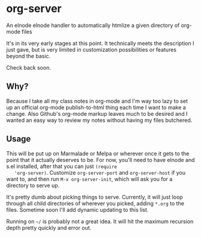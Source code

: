 * org-server

  An elnode elnode handler to automatically htmlize a given directory of
  org-mode files

  It's in its very early stages at this point. It technically meets the
  description I just gave, but is very limited in customization
  possibilities or features beyond the basic.

  Check back soon.

** Why?

   Because I take all my class notes in org-mode and I'm way too lazy to
   set up an official org-mode publish-to-html thing each time I want to
   make a change. Also Github's org-mode markup leaves much to be
   desired and I wanted an easy way to review my notes without having my
   files butchered.

** Usage

   This will be put up on Marmalade or Melpa or wherever once it gets to
   the point that it actually deserves to be. For now, you'll need to
   have elnode and s.el installed, after that you can just =(require
   'org-server)=. Customize =org-server-port= and =org-server-host= if
   you want to, and then run =M-x org-server-init=, which will ask you
   for a directory to serve up.

   It's pretty dumb about picking things to serve. Currently, it will
   just loop through all child directories of wherever you picked, adding
   =*.org= to the files. Sometime soon I'll add dynamic updating to this
   list.

   Running on =~/= is probably not a great idea. It will hit the maximum
   recursion depth pretty quickly and error out.
